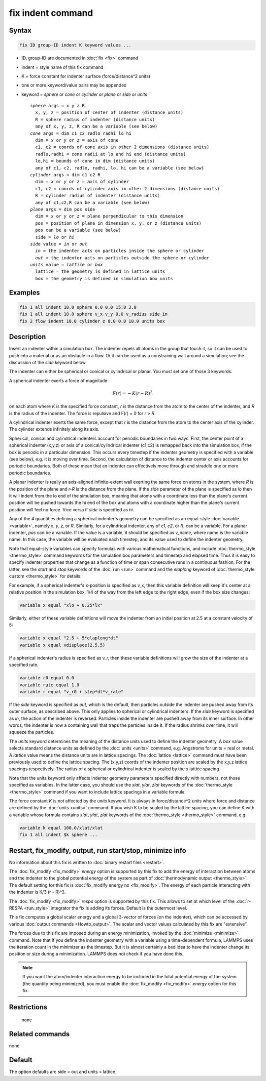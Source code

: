 .. index:: fix indent

fix indent command
==================

Syntax
""""""

.. code-block:: LAMMPS

   fix ID group-ID indent K keyword values ...

* ID, group-ID are documented in :doc:`fix <fix>` command
* indent = style name of this fix command
* K = force constant for indenter surface (force/distance\^2 units)
* one or more keyword/value pairs may be appended
* keyword = *sphere* or *cone* or *cylinder* or *plane* or *side* or *units*

  .. parsed-literal::

       *sphere* args = x y z R
         x, y, z = position of center of indenter (distance units)
         R = sphere radius of indenter (distance units)
         any of x, y, z, R can be a variable (see below)
       *cone* args = dim c1 c2 radlo radhi lo hi
         dim = *x* or *y* or *z* = axis of cone
         c1, c2 = coords of cone axis in other 2 dimensions (distance units)
         radlo,radhi = cone radii at lo and hi end (distance units)
         lo,hi = bounds of cone in dim (distance units)
         any of c1, c2, radlo, radhi, lo, hi can be a variable (see below)
       *cylinder* args = dim c1 c2 R
         dim = *x* or *y* or *z* = axis of cylinder
         c1, c2 = coords of cylinder axis in other 2 dimensions (distance units)
         R = cylinder radius of indenter (distance units)
         any of c1,c2,R can be a variable (see below)
       *plane* args = dim pos side
         dim = *x* or *y* or *z* = plane perpendicular to this dimension
         pos = position of plane in dimension x, y, or z (distance units)
         pos can be a variable (see below)
         side = *lo* or *hi*
       *side* value = *in* or *out*
         *in* = the indenter acts on particles inside the sphere or cylinder
         *out* = the indenter acts on particles outside the sphere or cylinder
       *units* value = *lattice* or *box*
         lattice = the geometry is defined in lattice units
         box = the geometry is defined in simulation box units

Examples
""""""""

.. code-block:: LAMMPS

   fix 1 all indent 10.0 sphere 0.0 0.0 15.0 3.0
   fix 1 all indent 10.0 sphere v_x v_y 0.0 v_radius side in
   fix 2 flow indent 10.0 cylinder z 0.0 0.0 10.0 units box

Description
"""""""""""

Insert an indenter within a simulation box.  The indenter repels all
atoms in the group that touch it, so it can be used to push into a
material or as an obstacle in a flow.  Or it can be used as a
constraining wall around a simulation; see the discussion of the
*side* keyword below.

The indenter can either be spherical or conical or cylindrical or planar.  You
must set one of those 3 keywords.

A spherical indenter exerts a force of magnitude

.. math::

   F(r) = - K \left( r - R \right)^2

on each atom where *K* is the specified force constant, *r* is the
distance from the atom to the center of the indenter, and *R* is the
radius of the indenter.  The force is repulsive and F(r) = 0 for *r* >
*R*\ .

A cylindrical indenter exerts the same force, except that *r* is the
distance from the atom to the center axis of the cylinder.  The
cylinder extends infinitely along its axis.

Spherical, conical and cylindrical indenters account for periodic boundaries in
two ways.  First, the center point of a spherical indenter (x,y,z) or
axis of a conical/cylindrical indenter (c1,c2) is remapped back into the
simulation box, if the box is periodic in a particular dimension.
This occurs every timestep if the indenter geometry is specified with
a variable (see below), e.g. it is moving over time.  Second, the
calculation of distance to the indenter center or axis accounts for
periodic boundaries.  Both of these mean that an indenter can
effectively move through and straddle one or more periodic boundaries.

A planar indenter is really an axis-aligned infinite-extent wall
exerting the same force on atoms in the system, where *R* is the
position of the plane and *r-R* is the distance from the plane.  If
the *side* parameter of the plane is specified as *lo* then it will
indent from the lo end of the simulation box, meaning that atoms with
a coordinate less than the plane's current position will be pushed
towards the hi end of the box and atoms with a coordinate higher than
the plane's current position will feel no force.  Vice versa if *side*
is specified as *hi*\ .

Any of the 4 quantities defining a spherical indenter's geometry can
be specified as an equal-style :doc:`variable <variable>`, namely *x*,
*y*, *z*, or *R*\ .  Similarly, for a cylindrical indenter, any of *c1*,
*c2*, or *R*, can be a variable.  For a planar indenter, *pos* can be
a variable.  If the value is a variable, it should be specified as
v_name, where name is the variable name.  In this case, the variable
will be evaluated each timestep, and its value used to define the
indenter geometry.

Note that equal-style variables can specify formulas with various
mathematical functions, and include :doc:`thermo_style <thermo_style>`
command keywords for the simulation box parameters and timestep and
elapsed time.  Thus it is easy to specify indenter properties that
change as a function of time or span consecutive runs in a continuous
fashion.  For the latter, see the *start* and *stop* keywords of the
:doc:`run <run>` command and the *elaplong* keyword of :doc:`thermo_style custom <thermo_style>` for details.

For example, if a spherical indenter's x-position is specified as v_x,
then this variable definition will keep it's center at a relative
position in the simulation box, 1/4 of the way from the left edge to
the right edge, even if the box size changes:

.. code-block:: LAMMPS

   variable x equal "xlo + 0.25*lx"

Similarly, either of these variable definitions will move the indenter
from an initial position at 2.5 at a constant velocity of 5:

.. code-block:: LAMMPS

   variable x equal "2.5 + 5*elaplong*dt"
   variable x equal vdisplace(2.5,5)

If a spherical indenter's radius is specified as v_r, then these
variable definitions will grow the size of the indenter at a specified
rate.

.. code-block:: LAMMPS

   variable r0 equal 0.0
   variable rate equal 1.0
   variable r equal "v_r0 + step*dt*v_rate"

If the *side* keyword is specified as *out*, which is the default,
then particles outside the indenter are pushed away from its outer
surface, as described above.  This only applies to spherical or
cylindrical indenters.  If the *side* keyword is specified as *in*,
the action of the indenter is reversed.  Particles inside the indenter
are pushed away from its inner surface.  In other words, the indenter
is now a containing wall that traps the particles inside it.  If the
radius shrinks over time, it will squeeze the particles.

The *units* keyword determines the meaning of the distance units used
to define the indenter geometry.  A *box* value selects standard
distance units as defined by the :doc:`units <units>` command,
e.g. Angstroms for units = real or metal.  A *lattice* value means the
distance units are in lattice spacings.  The :doc:`lattice <lattice>`
command must have been previously used to define the lattice spacing.
The (x,y,z) coords of the indenter position are scaled by the x,y,z
lattice spacings respectively.  The radius of a spherical or
cylindrical indenter is scaled by the x lattice spacing.

Note that the units keyword only affects indenter geometry parameters
specified directly with numbers, not those specified as variables.  In
the latter case, you should use the *xlat*, *ylat*, *zlat* keywords of
the :doc:`thermo_style <thermo_style>` command if you want to include
lattice spacings in a variable formula.

The force constant *K* is not affected by the *units* keyword.  It is
always in force/distance\^2 units where force and distance are defined
by the :doc:`units <units>` command.  If you wish K to be scaled by the
lattice spacing, you can define K with a variable whose formula
contains *xlat*, *ylat*, *zlat* keywords of the
:doc:`thermo_style <thermo_style>` command, e.g.

.. code-block:: LAMMPS

   variable k equal 100.0/xlat/xlat
   fix 1 all indent $k sphere ...

Restart, fix_modify, output, run start/stop, minimize info
"""""""""""""""""""""""""""""""""""""""""""""""""""""""""""

No information about this fix is written to :doc:`binary restart files
<restart>`.

The :doc:`fix_modify <fix_modify>` *energy* option is supported by
this fix to add the energy of interaction between atoms and the
indenter to the global potential energy of the system as part of
:doc:`thermodynamic output <thermo_style>`.  The default setting for
this fix is :doc:`fix_modify energy no <fix_modify>`. The energy of
each particle interacting with the indenter is K/3 (r - R)\^3.

The :doc:`fix_modify <fix_modify>` *respa* option is supported by this
fix. This allows to set at which level of the :doc:`r-RESPA
<run_style>` integrator the fix is adding its forces. Default is the
outermost level.

This fix computes a global scalar energy and a global 3-vector of
forces (on the indenter), which can be accessed by various
:doc:`output commands <Howto_output>`.  The scalar and vector values
calculated by this fix are "extensive".

The forces due to this fix are imposed during an energy minimization,
invoked by the :doc:`minimize <minimize>` command.  Note that if you
define the indenter geometry with a variable using a time-dependent
formula, LAMMPS uses the iteration count in the minimizer as the
timestep.  But it is almost certainly a bad idea to have the indenter
change its position or size during a minimization.  LAMMPS does not
check if you have done this.

.. note::

   If you want the atom/indenter interaction energy to be included in
   the total potential energy of the system (the quantity being
   minimized), you must enable the :doc:`fix_modify <fix_modify>`
   *energy* option for this fix.

Restrictions
""""""""""""
 none

Related commands
""""""""""""""""

none


Default
"""""""

The option defaults are side = out and units = lattice.
